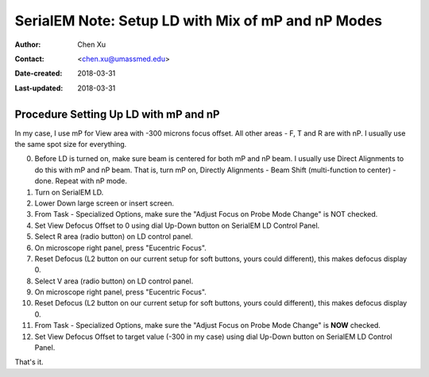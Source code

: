 .. _SerialEM_LD-mP-nP:

SerialEM Note: Setup LD with Mix of mP and nP Modes
===================================================

:Author: Chen Xu
:Contact: <chen.xu@umassmed.edu>
:Date-created: 2018-03-31
:Last-updated: 2018-03-31

.. glossary::

   Abstract
      There are cases and situations that people want to use nanoprobe(nP) mode , but nP is not comfortable for low mag range 
      because the beam doesn't spread wide enough to cover entire camera area. This forces us to use mP for View and nP for 
      rest of LD areas, namely F, T and R etc.. 
      
      However, most people find it hard to setup LD conditions with the mix of nP and mP modes. I had frustrated time doing so too. 
      This is, I think, mainly because nP and mP don't share the same origins for beam shift and defocus - they have their one origins. 
      In SerialEM, all the LD conditions are linked together. Therefore, the seprate origins of focus and beam shift for mP and nP 
      modes give extra hard time setting up LD in this mix use of nP and mP. 
      
      SerialEM already has a way to deal with this problem. I hope this doc makes it clearer to easier to follow practically. 
      
.. _procedure_setting_up_LD:

Procedure Setting Up LD with mP and nP  
--------------------------------------

In my case, I use mP for View area with -300 microns focus offset. All other areas - F, T and R are with nP. I usually use the same 
spot size for everything. 

0. Before LD is turned on, make sure beam is centered for both mP and nP beam. I usually use Direct Alignments to do this with 
   mP and nP beam. That is, turn mP on, Directly Alignments - Beam Shift (multi-function to center) - done. Repeat with nP mode. 
1. Turn on SerialEM LD.
#. Lower Down large screen or insert screen.
#. From Task - Specialized Options, make sure the "Adjust Focus on Probe Mode Change" is NOT checked. 
#. Set View Defocus Offset to 0 using dial Up-Down button on SerialEM LD Control Panel.
#. Select R area (radio button) on LD control panel. 
#. On microscope right panel, press "Eucentric Focus".
#. Reset Defocus (L2 button on our current setup for soft buttons, yours could different), this makes defocus display 0. 
#. Select V area (radio button) on LD control panel.
#. On microscope right panel, press "Eucentric Focus".
#. Reset Defocus (L2 button on our current setup for soft buttons, yours could different), this makes defocus display 0. 
#. From Task - Specialized Options, make sure the "Adjust Focus on Probe Mode Change" is **NOW** checked. 
#. Set View Defocus Offset to target value (-300 in my case) using dial Up-Down button on SerialEM LD Control Panel.

That's it. 
